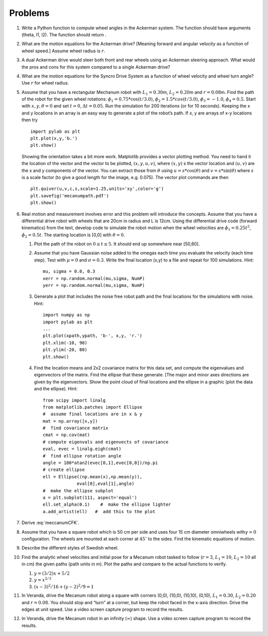 Problems
--------

#. Write a Python function to compute wheel angles in the Ackerman system.
   The function should have arguments (theta, l1, l2). The function should
   return .

#. What are the motion equations for the Ackerman drive? [Meaning forward
   and angular velocity as a function of wheel speed.] Assume wheel radius
   is :math:`r`.

#. A dual Ackerman drive would steer both front and rear wheels using an
   Ackerman steering approach. What would the pros and cons for this system
   compared to a single Ackerman drive?

#. What are the motion equations for the Syncro Drive System as a function
   of wheel velocity and wheel turn angle? Use :math:`r` for wheel radius.

#. Assume that you have a rectangular Mechanum robot with
   :math:`L_1 = 0.30`\ m, :math:`L_2 = 0.20`\ m and :math:`r=0.08`\ m. Find
   the path of the robot for the given wheel rotations:
   :math:`\dot{\phi}_1 = 0.75*\cos(t/3.0)`,
   :math:`\dot{\phi}_2 = 1.5*cos(t/3.0)`, :math:`\dot{\phi}_3 = -1.0`,
   :math:`\dot{\phi}_4 = 0.5`. Start with :math:`x, y, \theta = 0` and set
   :math:`t=0`, :math:`\Delta t = 0.05`. Run the simulation for 200
   iterations (or for 10 seconds). Keeping the x and y locations in an
   array is an easy way to generate a plot of the robot’s path. If x, y are
   arrays of x-y locations then try

   ::

       import pylab as plt
       plt.plot(x,y,'b.')
       plt.show()

   Showing the orientation takes a bit more work. Matplotlib provides a
   vector plotting method. You need to hand it the location of the vector
   and the vector to be plotted, :math:`(x,y,u,v)`, where :math:`(x,y)` s
   the vector location and :math:`(u,v)` are the x and y components of the
   vector. You can extract those from :math:`\theta` using
   :math:`u = s*\cos(\theta)` and :math:`v = s*\sin(\theta)` where
   :math:`s` is a scale factor (to give a good length for the image, e.g.
   0.075). The vector plot commands are then

   ::

       plt.quiver(u,v,c,s,scale=1.25,units='xy',color='g')
       plt.savefig('mecanumpath.pdf')
       plt.show()



#. Real motion and measurement involves error and this problem will
   introduce the concepts. Assume that you have a differential drive robot
   with wheels that are 20cm in radius and L is 12cm. Using the
   differential drive code (forward kinematics) from the text, develop code
   to simulate the robot motion when the wheel velocities are
   :math:`\dot{\phi}_1 = 0.25t^2`, :math:`\dot{\phi}_2 = 0.5t`. The
   starting location is [0,0] with :math:`\theta = 0`.

   #. Plot the path of the robot on :math:`0\leq t \leq 5`. It should end
      up somewhere near [50,60].

   #. Assume that you have Gaussian noise added to the omegas each time you
      evaluate the velocity (each time step). Test with :math:`\mu = 0` and
      :math:`\sigma = 0.3`. Write the final location (x,y) to a file and
      repeat for 100 simulations. Hint:

      ::

           mu, sigma = 0.0, 0.3
           xerr = np.random.normal(mu,sigma, NumP)
           yerr = np.random.normal(mu,sigma, NumP)

   #. Generate a plot that includes the noise free robot path and the final
      locations for the simulations with noise. Hint:

      ::

          import numpy as np
          import pylab as plt
          ...
          plt.plot(xpath,ypath, 'b-', x,y, 'r.')
          plt.xlim(-10, 90)
          plt.ylim(-20, 80)
          plt.show()

   #. Find the location means and 2x2 covariance matrix for this data set,
      and compute the eigenvalues and eigenvectors of the matrix. Find the
      ellipse that these generate. [The major and minor axes directions are
      given by the eigenvectors. Show the point cloud of final locations
      and the ellipse in a graphic (plot the data and the ellipse). Hint:

      ::

          from scipy import linalg
          from matplotlib.patches import Ellipse
          #  assume final locations are in x & y
          mat = np.array([x,y])
          #  find covariance matrix
          cmat = np.cov(mat)
          # compute eigenvals and eigenvects of covariance
          eval, evec = linalg.eigh(cmat)
          #  find ellipse rotation angle
          angle = 180*atan2(evec[0,1],evec[0,0])/np.pi
          # create ellipse
          ell = Ellipse((np.mean(x),np.mean(y)),
                       eval[0],eval[1],angle)
          #  make the ellipse subplot
          a = plt.subplot(111, aspect='equal')
          ell.set_alpha(0.1)    #  make the ellipse lighter
          a.add_artist(ell)   #  add this to the plot

#. Derive :eq:`meccanumCFK`.

#. Assume that you have a square robot which is 50 cm per side and uses
   four 15 cm diameter omniwheels with\ :math:`\gamma=0` configuration. The
   wheels are mounted at each corner at :math:`45^\circ` to the sides.
   Find the kinematic equations of motion.

#. Describe the different styles of Swedish wheel.


#. Find the analytic wheel velocities and initial pose for a Mecanum robot
   tasked to follow (:math:`r=3`, :math:`L_1 = 10`, :math:`L_2=10` all in
   cm) the given paths (path units in m). Plot the paths and compare to the
   actual functions to verify.

   #. :math:`y=(3/2)x + 5/2`

   #. :math:`y = x^{2/3}`

   #. :math:`(x-3)^2/16 + (y-2)^2/9 = 1`

#. In Veranda, drive the Mecanum robot along a square with corners (0,0),
   (10,0), (10,10), (0,10), :math:`L_1 = 0.30`, :math:`L_2 = 0.20` and
   :math:`r=0.08`. You should stop and “turn” at a corner, but keep the
   robot faced in the x-axis direction. Drive the edges at unit speed. Use
   a video screen capture program to record the results.

#. In Veranda, drive the Mecanum robot in an infinity (:math:`\infty`) shape.
   Use a video screen capture program to record the results.
